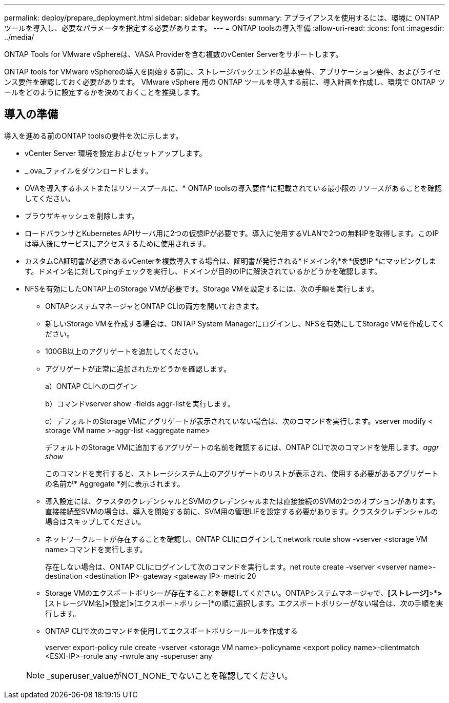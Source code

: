 ---
permalink: deploy/prepare_deployment.html 
sidebar: sidebar 
keywords:  
summary: アプライアンスを使用するには、環境に ONTAP ツールを導入し、必要なパラメータを指定する必要があります。 
---
= ONTAP toolsの導入準備
:allow-uri-read: 
:icons: font
:imagesdir: ../media/


[role="lead"]
ONTAP Tools for VMware vSphereは、VASA Providerを含む複数のvCenter Serverをサポートします。

ONTAP tools for VMware vSphereの導入を開始する前に、ストレージバックエンドの基本要件、アプリケーション要件、およびライセンス要件を確認しておく必要があります。
VMware vSphere 用の ONTAP ツールを導入する前に、導入計画を作成し、環境で ONTAP ツールをどのように設定するかを決めておくことを推奨します。



== 導入の準備

導入を進める前のONTAP toolsの要件を次に示します。

* vCenter Server 環境を設定およびセットアップします。
* _.ova_ファイルをダウンロードします。
* OVAを導入するホストまたはリソースプールに、* ONTAP toolsの導入要件*に記載されている最小限のリソースがあることを確認してください。
* ブラウザキャッシュを削除します。
* ロードバランサとKubernetes APIサーバ用に2つの仮想IPが必要です。導入に使用するVLANで2つの無料IPを取得します。このIPは導入後にサービスにアクセスするために使用されます。
* カスタムCA証明書が必須であるvCenterを複数導入する場合は、証明書が発行される*ドメイン名*を*仮想IP *にマッピングします。ドメイン名に対してpingチェックを実行し、ドメインが目的のIPに解決されているかどうかを確認します。
* NFSを有効にしたONTAP上のStorage VMが必要です。Storage VMを設定するには、次の手順を実行します。
+
** ONTAPシステムマネージャとONTAP CLIの両方を開いておきます。
** 新しいStorage VMを作成する場合は、ONTAP System Managerにログインし、NFSを有効にしてStorage VMを作成してください。
** 100GB以上のアグリゲートを追加してください。
** アグリゲートが正常に追加されたかどうかを確認します。
+
a）ONTAP CLIへのログイン

+
b）コマンドvserver show -fields aggr-listを実行します。

+
c）デフォルトのStorage VMにアグリゲートが表示されていない場合は、次のコマンドを実行します。vserver modify < storage VM name >-aggr-list <aggregate name>

+
デフォルトのStorage VMに追加するアグリゲートの名前を確認するには、ONTAP CLIで次のコマンドを使用します。_aggr show_

+
このコマンドを実行すると、ストレージシステム上のアグリゲートのリストが表示され、使用する必要があるアグリゲートの名前が* Aggregate *列に表示されます。

** 導入設定には、クラスタのクレデンシャルとSVMのクレデンシャルまたは直接接続のSVMの2つのオプションがあります。直接接続型SVMの場合は、導入を開始する前に、SVM用の管理LIFを設定する必要があります。クラスタクレデンシャルの場合はスキップしてください。
** ネットワークルートが存在することを確認し、ONTAP CLIにログインしてnetwork route show -vserver <storage VM name>コマンドを実行します。
+
存在しない場合は、ONTAP CLIにログインして次のコマンドを実行します。net route create -vserver <vserver name>-destination <destination IP>-gateway <gateway IP>-metric 20

** Storage VMのエクスポートポリシーが存在することを確認してください。ONTAPシステムマネージャで、*[ストレージ]*>*[Storage VM]*>*[ストレージVM名]*>*[設定]*>*[エクスポートポリシー]*の順に選択します。エクスポートポリシーがない場合は、次の手順を実行します。
** ONTAP CLIで次のコマンドを使用してエクスポートポリシールールを作成する
+
vserver export-policy rule create -vserver <storage VM name>-policyname <export policy name>-clientmatch <ESXI-IP>-rorule any -rwrule any -superuser any

+

NOTE: _superuser_valueがNOT_NONE_でないことを確認してください。




